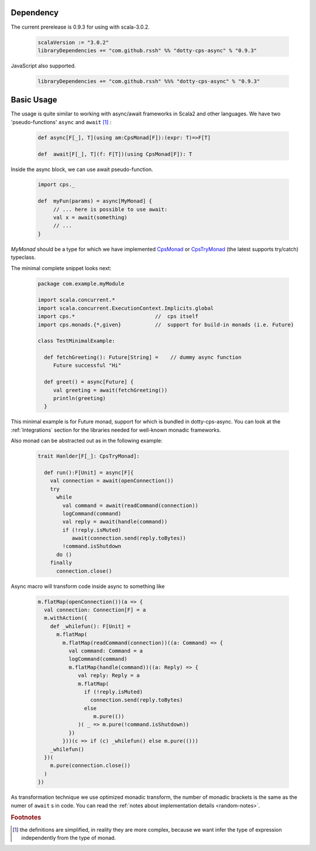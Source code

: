 Dependency
===========

The current prerelease is 0.9.3 for using with scala-3.0.2.

 .. code-block:: scala

   scalaVersion := "3.0.2"
   libraryDependencies += "com.github.rssh" %% "dotty-cps-async" % "0.9.3"

JavaScript also supported.

 .. code-block:: scala

   libraryDependencies += "com.github.rssh" %%% "dotty-cps-async" % "0.9.3"



Basic Usage
===========

The usage is quite similar to working with async/await frameworks in Scala2 and other languages.
We have two 'pseudo-functions' ``async`` and ``await`` [#f1]_ : 

 .. index:: async
 .. index:: await

 .. code-block:: scala

    def async[F[_], T](using am:CpsMonad[F]):(expr: T)=>F[T]

    def  await[F[_], T](f: F[T])(using CpsMonad[F]): T



Inside the async block, we can use await pseudo-function.


 .. code-block:: scala

    import cps._
    
    def  myFun(params) = async[MyMonad] {
         // ... here is possible to use await: 
         val x = await(something) 
         // ...
    }


 .. index:: CpsMonad
 .. index:: CpsTryMonad

`MyMonad` should be a type for which we have implemented `CpsMonad <https://github.com/rssh/dotty-cps-async/blob/master/shared/src/main/scala/cps/CpsMonad.scala>`_ or `CpsTryMonad <https://github.com/rssh/dotty-cps-async/blob/master/shared/src/main/scala/cps/CpsMonad.scala#L25>`_ (the latest supports try/catch) typeclass.

The minimal complete snippet looks next:


 .. code-block:: scala

    package com.example.myModule

    import scala.concurrent.*
    import scala.concurrent.ExecutionContext.Implicits.global
    import cps.*                          //  cps itself
    import cps.monads.{*,given}           //  support for build-in monads (i.e. Future)

    class TestMinimalExample:

      def fetchGreeting(): Future[String] =    // dummy async function
         Future successful "Hi"

      def greet() = async[Future] {
         val greeting = await(fetchGreeting())
         println(greeting)
      }
  


This minimal example is for Future monad, support for which is bundled in dotty-cps-async. 
You can look at the :ref:`Integrations` section for the libraries needed for well-known monadic frameworks. 


Also monad can be abstracted out as in the following example:


 .. code-block:: scala

    trait Hanlder[F[_]: CpsTryMonad]:

      def run():F[Unit] = async[F]{
        val connection = await(openConnection())
        try
          while
            val command = await(readCommand(connection))
            logCommand(command)
            val reply = await(handle(command))
            if (!reply.isMuted)
               await(connection.send(reply.toBytes))
            !command.isShutdown
          do ()
        finally
          connection.close()

Async macro will transform code inside async to something like

 .. raw:: html

  <details>
   <summary><a>code</a></summary>

 .. code-block:: scala

   m.flatMap(openConnection())(a => {
     val connection: Connection[F] = a
     m.withAction({
       def _whilefun(): F[Unit] = 
         m.flatMap(
           m.flatMap(readCommand(connection))((a: Command) => {
             val command: Command = a
             logCommand(command)
             m.flatMap(handle(command))((a: Reply) => {
                val reply: Reply = a
                m.flatMap(
                  if (!reply.isMuted)
                    connection.send(reply.toBytes) 
                  else 
                     m.pure(())
                )( _ => m.pure(!command.isShutdown))
             })
           }))(c => if (c) _whilefun() else m.pure(()))
       _whilefun()
     })(
       m.pure(connection.close())
     )
   })

 .. raw:: html

  </details>

As transformation technique we use optimized monadic transform, the number of monadic brackets is the 
same as the numer of ``await`` s in code.  
You can read the :ref:`notes about implementation details <random-notes>`.


.. rubric:: Footnotes

.. [#f1]  the definitions are simplified, in reality they are more complex, because we want infer the type of expression independently from the type of monad.
 

